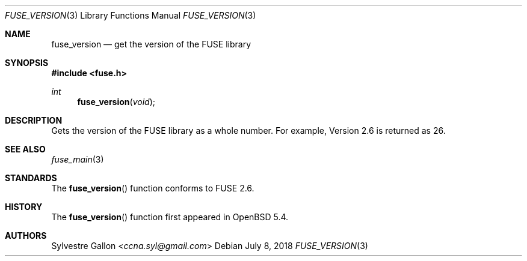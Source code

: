 .\" $OpenBSD: fuse_version.3,v 1.1 2018/07/08 02:28:42 helg Exp $
.\"
.\" Copyright (c) 2018 Helg Bredow <helg@openbsd.org>
.\"
.\" Permission to use, copy, modify, and distribute this software for any
.\" purpose with or without fee is hereby granted, provided that the above
.\" copyright notice and this permission notice appear in all copies.
.\"
.\" THE SOFTWARE IS PROVIDED "AS IS" AND THE AUTHOR DISCLAIMS ALL WARRANTIES
.\" WITH REGARD TO THIS SOFTWARE INCLUDING ALL IMPLIED WARRANTIES OF
.\" MERCHANTABILITY AND FITNESS. IN NO EVENT SHALL THE AUTHOR BE LIABLE FOR
.\" ANY SPECIAL, DIRECT, INDIRECT, OR CONSEQUENTIAL DAMAGES OR ANY DAMAGES
.\" WHATSOEVER RESULTING FROM LOSS OF USE, DATA OR PROFITS, WHETHER IN AN
.\" ACTION OF CONTRACT, NEGLIGENCE OR OTHER TORTIOUS ACTION, ARISING OUT OF
.\" OR IN CONNECTION WITH THE USE OR PERFORMANCE OF THIS SOFTWARE.
.\"
.Dd $Mdocdate: July 8 2018 $
.Dt FUSE_VERSION 3
.Os
.Sh NAME
.Nm fuse_version
.Nd get the version of the FUSE library
.Sh SYNOPSIS
.In fuse.h
.Ft int
.Fn fuse_version "void"
.Sh DESCRIPTION
Gets the version of the FUSE library as a whole number.
For example, Version 2.6 is returned as 26.
.Sh SEE ALSO
.Xr fuse_main 3
.Sh STANDARDS
The
.Fn fuse_version
function conforms to FUSE 2.6.
.Sh HISTORY
The
.Fn fuse_version
function first appeared in
.Ox 5.4 .
.Sh AUTHORS
.An Sylvestre Gallon Aq Mt ccna.syl@gmail.com
